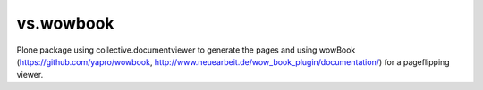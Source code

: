 vs.wowbook
==========

Plone package using collective.documentviewer to generate the pages and 
using wowBook (https://github.com/yapro/wowbook,
http://www.neuearbeit.de/wow_book_plugin/documentation/) for a pageflipping 
viewer.
